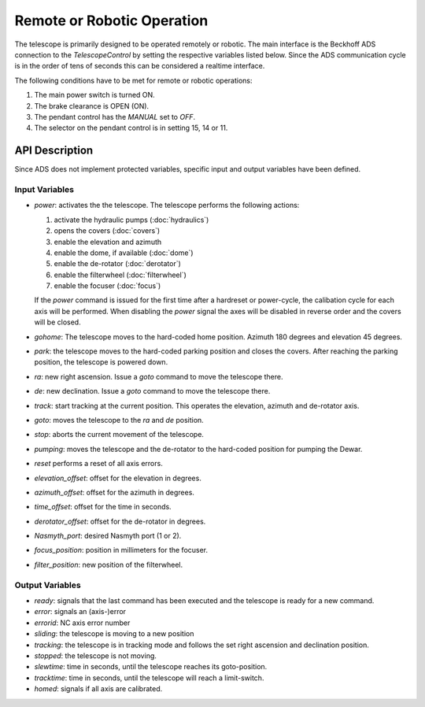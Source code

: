 Remote or Robotic Operation
===========================

The telescope is primarily designed to be operated remotely or robotic. The main
interface is the Beckhoff ADS connection to the `TelescopeControl` by setting the
respective variables listed below. Since the ADS communication cycle is in the
order of tens of seconds this can be considered a realtime interface.

The following conditions have to be met for remote or robotic operations:

#. The main power switch is turned ON.
#. The brake clearance is OPEN (ON).
#. The pendant control has the `MANUAL` set to `OFF`.
#. The selector on the pendant control is in setting 15, 14 or 11.

API Description
---------------

Since ADS does not implement protected variables, specific input and output
variables have been defined.

Input Variables
^^^^^^^^^^^^^^^

* `power`: activates the the telescope.
  The telescope performs the following actions:

  #. activate the hydraulic pumps (:doc:`hydraulics`)
  #. opens the covers (:doc:`covers`)
  #. enable the elevation and azimuth
  #. enable the dome, if available (:doc:`dome`)
  #. enable the de-rotator (:doc:`derotator`)
  #. enable the filterwheel (:doc:`filterwheel`)
  #. enable the focuser (:doc:`focus`)

  If the `power` command is issued for the first time after a hardreset or
  power-cycle, the calibation cycle for each axis will be performed.
  When disabling the `power` signal the axes will be disabled in reverse order
  and the covers will be closed.
* `gohome`: The telescope moves to the hard-coded home position. Azimuth 180 degrees
  and elevation 45 degrees.
* `park`: the telescope moves to the hard-coded parking position and closes the
  covers. After reaching the parking position, the telescope is powered down.
* `ra`: new right ascension. Issue a `goto` command to move the telescope there.
* `de`: new declination. Issue a `goto` command to move the telescope there.
* `track`: start tracking at the current position. This operates the elevation,
  azimuth and de-rotator axis.
* `goto`: moves the telescope to the `ra` and `de` position.
* `stop`: aborts the current movement of the telescope.
* `pumping`: moves the telescope and the de-rotator to the hard-coded position
  for pumping the Dewar.
* `reset` performs a reset of all axis errors.
* `elevation_offset`: offset for the elevation in degrees.
* `azimuth_offset`: offset for the azimuth in degrees.
* `time_offset`: offset for the time in seconds.
* `derotator_offset`: offset for the de-rotator in degrees.
* `Nasmyth_port`: desired Nasmyth port (1 or 2).
* `focus_position`: position in millimeters for the focuser.
* `filter_position`: new position of the filterwheel.

Output Variables
^^^^^^^^^^^^^^^^

* `ready`: signals that the last command has been executed and the telescope is
  ready for a new command.
* `error`: signals an (axis-)error
* `errorid`: NC axis error number
* `sliding`: the telescope is moving to a new position
* `tracking`: the telescope is in tracking mode and follows the set right
  ascension and declination position.
* `stopped`: the telescope is not moving.
* `slewtime`: time in seconds, until the telescope reaches its goto-position.
* `tracktime`: time in seconds, until the telescope will reach a limit-switch.
* `homed`: signals if all axis are calibrated.
